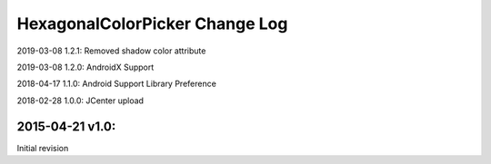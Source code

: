 ================================
HexagonalColorPicker Change Log
================================

2019-03-08 1.2.1:
Removed shadow color attribute

2019-03-08 1.2.0:
AndroidX Support

2018-04-17 1.1.0:
Android Support Library Preference

2018-02-28 1.0.0:
JCenter upload

2015-04-21 v1.0:
----------------
Initial revision